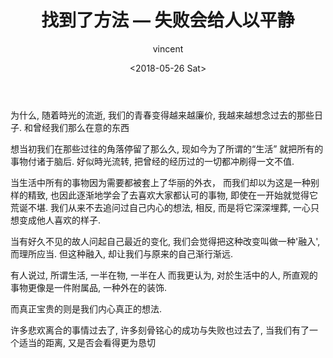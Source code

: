 #+AUTHOR: vincent
#+EMAIL: xiaojiehao123@gmail.com
#+DATE: <2018-05-26 Sat>
#+TITLE: 找到了方法 --- 失败会给人以平静
#+TAGS: diary
#+LAYOUT: post
#+CATEGORIES: 

为什么, 随着時光的流逝,
我们的青春变得越来越廉价,
我越来越想念过去的那些日子.
和曾经我们那么在意的东西

想当初我们在那些过往的角落停留了那么久, 现如今为了所谓的“生活”
就把所有的事物付诸于脑后.
好似時光流转, 把曾经的经历过的一切都冲刷得一文不值.
# 究竟什么样的生活才是你所向往的?

当生活中所有的事物因为需要都被套上了华丽的外衣，
而我们却以为这是一种别样的精致,
也因此逐渐地学会了去喜欢大家都认可的事物,
即使在一开始就觉得它荒诞不堪.
我们从来不去追问过自己内心的想法,
相反, 而是将它深深埋葬,
一心只想变成他人喜欢的样子.

当有好久不见的故人问起自己最近的变化, 
我们会觉得把这种改变叫做一种'融入', 而理所应当.
但这种融入, 却让我们与原来的自己渐行渐远.

有人说过, 所谓生活, 一半在物, 一半在人
而我更认为, 对於生活中的人, 
所直观的事物更像是一件附属品, 一种外在的装饰.
# 而真正宝贵的则是一种人与物, 人与人之间的沟通, 和我们内心真正的想法.
而真正宝贵的则是我们内心真正的想法.

许多悲欢离合的事情过去了,
许多刻骨铭心的成功与失败也过去了,
当我们有了一个适当的距离, 
又是否会看得更为恳切
#                            -- 致躲在生活一隅, 而又不愿出来的人們
